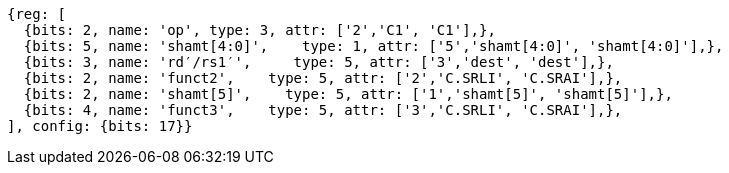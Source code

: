 //c-srli-srai.adoc

[wavedrom, ,]
....
{reg: [
  {bits: 2, name: 'op', type: 3, attr: ['2','C1', 'C1'],},
  {bits: 5, name: 'shamt[4:0]',    type: 1, attr: ['5','shamt[4:0]', 'shamt[4:0]'],},
  {bits: 3, name: 'rd′/rs1′',     type: 5, attr: ['3','dest', 'dest'],},
  {bits: 2, name: 'funct2',    type: 5, attr: ['2','C.SRLI', 'C.SRAI'],},
  {bits: 2, name: 'shamt[5]',    type: 5, attr: ['1','shamt[5]', 'shamt[5]'],},
  {bits: 4, name: 'funct3',    type: 5, attr: ['3','C.SRLI', 'C.SRAI'],},
], config: {bits: 17}}
....


